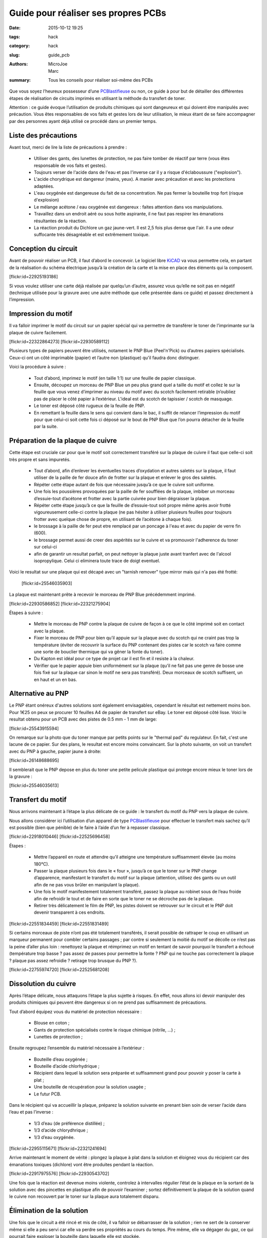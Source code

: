 ====================================
Guide pour réaliser ses propres PCBs
====================================

:date: 2015-10-12 19:25
:tags: hack
:category: hack
:slug: guide_pcb
:authors: MicroJoe, Marc
:summary: Tous les conseils pour réaliser soi-même des PCBs

Que vous soyez l’heureux possesseur d’une `PCBlastifieuse`_ ou non, ce guide à
pour but de détailler des différentes étapes de réalisation de circuits
imprimés en utilisant la méthode du transfert de toner.

Attention : ce guide évoque l’utilisation de produits chimiques qui sont
dangeureux et qui doivent être manipulés avec précaution. Vous êtes
responsables de vos faits et gestes lors de leur utilisation, le mieux étant de
se faire accompagner par des personnes ayant déjà utilisé ce procédé dans un
premier temps.

Liste des précautions
---------------------

Avant tout, merci de lire la liste de précautions à prendre :

 - Utiliser des gants, des lunettes de protection, ne pas faire tomber de
   réactif par terre (vous êtes responsable de vos faits et gestes).

 - Toujours verser de l'acide dans de l'eau et pas l'inverse car il y a risque
   d'éclaboussure ("explosion").

 - L'acide chorydrique est dangereur (mains, yeux). A manier avec précaution et
   avec les protections adaptées.

 - L'eau oxygénée est dangereuse du fait de sa concentration. Ne pas fermer
   la bouteille trop fort (risque d'explosion)

 - Le mélange acétone / eau oxygénée est dangereux : faites attention dans vos
   manipulations.

 - Travaillez dans un endroit aéré ou sous hotte aspirante, il ne faut pas respirer les émanations résultantes de la réaction.

 - La réaction produit du Dichlore un gaz jaune-vert. Il est 2,5 fois plus
   dense que l'air. Il a une odeur suffocante très désagréable et est
   extrêmement toxique.


Conception du circuit
---------------------

Avant de pouvoir réaliser un PCB, il faut d’abord le concevoir. Le logiciel
libre `KiCAD`_ va vous permettre cela, en partant de la réalisation du schéma
électrique jusqu’à la création de la carte et la mise en place des éléments qui
la composent.

.. _KiCAD: http://kicad-pcb.org/

.. container:: aligncenter

    [flickr:id=22925193186]

Si vous voulez utiliser une carte déjà réalisée par quelqu’un d’autre, assurez
vous qu’elle ne soit pas en négatif (technique utilisée pour la gravure avec
une autre méthode que celle présentée dans ce guide) et passez directement à
l’impression.

Impression du motif
-------------------

Il va falloir imprimer le motif du circuit sur un papier spécial qui va
permettre de transférer le toner de l’imprimante sur la plaque de cuivre
facilement.

.. container:: aligncenter

    [flickr:id=22322864273] [flickr:id=22930589112]

Plusieurs types de papiers peuvent être utilisés, notament le PNP Blue
(Peel'n'Pick) ou d’autres papiers spécialisés. Ceux-ci ont un côté imprimable
(papier) et l’autre non (plastique) qu’il faudra donc distinguer.

Voici la procédure à suivre :

 - Tout d’abord, imprimez le motif (en taille 1:1) sur une feuille de papier
   classique.

 - Ensuite, découpez un morceau de PNP Blue un peu plus grand quel a taille du
   motif et collez le sur la feuille que vous venez d’imprimer au niveau du
   motif avec du scotch facilement retirable (n’oubliez pas de placer le côté
   papier à l’extérieur. L'ideal est du scotch de tapissier / scotch de masquage.

 - Le toner est déposé côté rugueux de la feuille de PNP.

 - En remettant la feuille dans le sens qui convient dans le bac, il suffit de
   relancer l’impression du motif pour que celui-ci soit cette fois ci déposé
   sur le bout de PNP Blue que l’on pourra détacher de la feuille par la suite.

Préparation de la plaque de cuivre
----------------------------------

Cette étape est cruciale car pour que le motif soit correctement transféré sur
la plaque de cuivre il faut que celle-ci soit très propre et sans impuretés.

 - Tout d’abord, afin d’enlever les éventuelles traces d’oxydation et autres
   saletés sur la plaque, il faut utiliser de la paille de fer douce afin de
   frotter sur la plaque et enlever le gros des saletés.

 - Répéter cette étape autant de fois que nécessaire jusqu’à ce que le cuivre
   soit uniforme.

 - Une fois les poussières provoquées par la paille de fer soufflées de la plaque,
   imbiber un morceau d’essuie-tout d’acétone et frotter avec la partie
   cuivrée pour bien dégraisser la plaque.

 - Répéter cette étape jusqu’à ce que la feuille de d’essuie-tout soit propre
   même après avoir frotté vigoureusement celle-ci contre la plaque (ne pas
   hésiter à utiliser plusieurs feuilles pour toujours frotter avec quelque
   chose de propre, en utilisant de l’acétone à chaque fois).

 - le brossage à la paille de fer peut etre remplacé par un poncage à l'eau et avec du papier de verre fin (600).

 - le brossage permet aussi de creer des aspérités sur le cuivre et va promouvoir l'adherence du toner sur celui-ci

 - afin de garantir un resultat parfait, on peut nettoyer la plaque juste avant tranfert avec de l'alcool isopropylique. Celui ci eliminera toute trace de doigt eventuel.

Voici le resultat sur une plaque qui est décapé avec un "tarnish remover" type mirror mais qui n'a pas été frotté:

 [flickr:id=25546035903]

La plaque est maintenant prête à recevoir le morceau de PNP Blue précédemment
imprimé.

.. container:: aligncenter

    [flickr:id=22930586852] [flickr:id=22321275904]

Étapes à suivre :

 - Mettre le morceau de PNP contre la plaque de cuivre de façon à ce que le
   côté imprimé soit en contact avec la plaque.
 - Fixer le morceau de PNP pour bien qu’il appuie sur la plaque avec du scotch
   qui ne craint pas trop la température (éviter de recouvrir la surface du PNP
   contenant des pistes car le scotch va faire comme une sorte de bouclier
   thermique qui va gêner la fonte du toner).
 - Du Kapton est idéal pour ce type de projet car il est fin et il resiste à la chaleur.
 - Vérifier que le papier appuie bien uniformément sur la plaque (qu’il ne fait
   pas une genre de bosse une fois fixé sur la plaque car sinon le motif ne
   sera pas transféré). Deux morceaux de scotch suffisent, un en haut et un en bas.

Alternative au PNP
------------------

Le PNP étant onéreux d'autres solutions sont également envisagables, cependant le résultat est nettement moins bon.
Pour 1€25 on peux se procurer 10 feuilles A4 de papier de transfert sur eBay.
Le toner est déposé côté lisse.
Voici le resultat obtenu pour un PCB avec des pistes de 0.5 mm - 1 mm de large:

.. container:: aligncenter

    [flickr:id=25543915594]

On remarque sur la photo que du toner manque par petits points sur le "thermal pad" du regulateur. En fait, c'est une lacune de ce papier. Sur des plans, le resultat est encore moins convaincant. Sur la photo suivante, on voit un transfert avec du PNP à gauche, papier jaune à droite:

.. container:: aligncenter

    [flickr:id=26148688695]

Il semblerait que le PNP depose en plus du toner une petite pelicule plastique qui protege encore mieux le toner lors de la gravure :

.. container:: aligncenter

    [flickr:id=25546035613]


Transfert du motif
------------------

Nous arrivons maintenant à l’étape la plus délicate de ce guide : le transfert
du motif du PNP vers la plaque de cuivre.

Nous allons considérer ici l’utilisation d’un appareil de type
`PCBlastifieuse`_ pour effectuer le transfert mais sachez qu’il est possible
(bien que pénible) de le faire à l’aide d’un fer à repasser classique.

.. container:: aligncenter

    [flickr:id=22918010446] [flickr:id=22525696458]

Étapes :

 - Mettre l’appareil en route et attendre qu’il atteigne une température
   suffisamment élevée (au moins 180°C).
 - Passer la plaque plusieurs fois dans le « four », jusqu’à ce que le toner
   sur le PNP change d’apparence, manifestant le transfert du motif sur la
   plaque (attention, utilisez des gants ou un outil afin de ne pas vous brûler
   en manipulant la plaque).
 - Une fois le motif manifestement totalement transféré, passez la plaque au
   robinet sous de l’eau froide afin de refroidir le tout et de faire en sorte
   que le toner ne se décroche pas de la plaque.
 - Retirer très délicatement le film de PNP, les pistes doivent se retrouver
   sur le circuit et le PNP doit devenir transparent à ces endroits.

.. container:: aligncenter

    [flickr:id=22551834459] [flickr:id=22551831489]

Si certains morceaux de piste n’ont pas été totalement transférés, il serait
possible de rattraper le coup en utilisant un marqueur permanent pour combler
certains passages ; par contre si seulement la moitié du motif se décolle ce
n’est pas la peine d’aller plus loin : renettoyez la plaque et réimprimez un
motif en tentant de savoir pourquoi le transfert a échoué (température trop
basse ? pas assez de passes pour permettre la fonte ? PNP qui ne touche pas
correctement la plaque ? plaque pas assez refroidie ? retirage trop brusque du
PNP ?).

.. container:: aligncenter

    [flickr:id=22755974720] [flickr:id=22525681208]

Dissolution du cuivre
---------------------

Après l’étape délicate, nous attaquons l’étape la plus sujette à risques. En
effet, nous allons ici devoir manipuler des produits chimiques qui peuvent être
dangereux si on ne prend pas suffisamment de précautions.

Tout d’abord équipez vous du matériel de protection nécessaire :

 - Blouse en coton ;
 - Gants de protection spécialisés contre le risque chimique (nitrile, …) ;
 - Lunettes de protection ;

Ensuite regroupez l’ensemble du matériel nécessaire à l’extérieur :

 - Bouteille d’eau oxygénée ;
 - Bouteille d’acide chlorhydrique ;
 - Récipient dans lequel la solution sera préparée et suffisamment grand pour
   pouvoir y poser la carte à plat ;
 - Une bouteille de récupération pour la solution usagée ;
 - Le futur PCB.

Dans le récipient qui va accueillir la plaque, préparez la solution suivante en
prenant bien soin de verser l’acide dans l’eau et pas l’inverse :

 - 1/3 d’eau (de préférence distillée) ;
 - 1/3 d’acide chlorydhrique ;
 - 1/3 d’eau oxygénée.

.. container:: aligncenter

    [flickr:id=22955115671] [flickr:id=22321241694]

Arrive maintenant le moment de vérité : plongez la plaque à plat dans la
solution et éloignez vous du récipient car des émanations toxiques (dichlore)
vont être produites pendant la réaction.

.. container:: aligncenter

    [flickr:id=22917975576] [flickr:id=22930543702]

Une fois que la réaction est devenue moins violente, controlez à intervalles
régulier l’état de la plaque en la sortant de la solution avec des pincettes en
plastique afin de pouvoir l’examiner ; sortez définitivement la plaque de la
solution quand le cuivre non recouvert par le toner sur la plaque aura
totalement disparu.

Élimination de la solution
--------------------------

Une fois que le circuit a été rincé et mis de côté, il va falloir se
débarrasser de la solution ; rien ne sert de la conserver même si elle a peu
servi car elle va perdre ses propriétés au cours du temps. Pire même, elle va
dégager du gaz, ce qui pourrait faire exploser la bouteille dans laquelle elle
est stockée.

Elle est jetable dans les canalisations à condition de bien la diluer
auparavant pour ne pas faire de dégâts :

 - Verser la solution dans une bouteille de 1,5 L.
 - Compléter la bouteille avec de l’eau.
 - Verser le contenu de la bouteille dans un évier.

On peut ensuite rincer le reste de notre matériel :

 - Rincer les outils, récipiants, gants, etc..
 - Rincer l’évier une fois que tout le reste a été nettoyé.

Conclusion
----------

Vous avez maintenant toutes les clés en main pour réaliser vos propres PCBs
(mais pas forcément des PCBs propres par contre, ça viendra avec la pratique).

.. container:: aligncenter

    [flickr:id=22329500133]

Étant donné la non-réutilisabilité de la solution, il parrait intéressant de
procéder à cette réalisation de PCBs par batchs de plusieurs plaques pour
éviter de gâcher trop de solution qui doit être active pour plusieurs plaques
(étant donné que l’on ne peut pas la stocker).

Il est important d’effectuer cet ensemble d’étapes dans la foulée, car le toner
n’est plus d’aussi bonne qualité si le PNP Blue est par exemple mis de côté
pendant une semaine après avoir été imprimé ou la solution gardée pour une
prochaine fois mais au final inutilisable.

N.B. : Ce guide n’est pas définitif, n’hésitez pas à le modifier afin de
rajouter des précisions, améliorer sa mise en page ou même l’illustrer !


Références :

 - http://www.instructables.com/id/Making-PCB-With-Heart-Toner-Transfer-Paper-and-Lam/step6/null/
 - http://www.instructables.com/id/Mostly-easy-PCB-manufacture/step5/Iron/
 - https://paulwanamaker.wordpress.com/perfect-single-or-double-sided-pcbs-with-the-toner-transfer-method/
 - http://bensdiy.blogspot.fr/2008/10/ralisation-de-circuits-imprims.html

.. _PCBlastifieuse: /pages/pcblastifieuse.html
